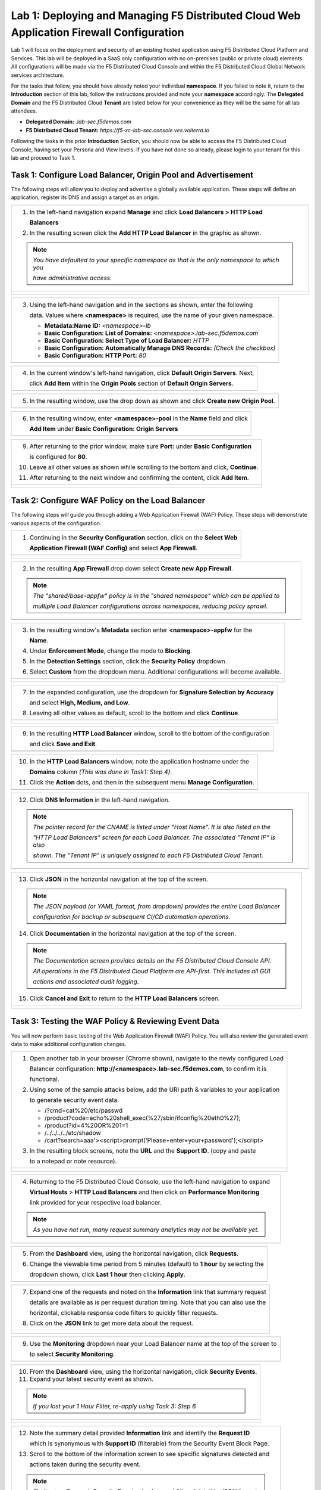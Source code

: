 Lab 1: Deploying and Managing F5 Distributed Cloud Web Application Firewall Configuration
=========================================================================================

Lab 1 will focus on the deployment and security of an existing hosted application using F5 
Distributed Cloud Platform and Services. This lab will be deployed in a SaaS only configuration 
with no on-premises (public or private cloud) elements.  All configurations will be made via 
the F5 Distributed Cloud Console and within the F5 Distributed Cloud Global Network services architecture.

For the tasks that follow, you should have already noted your individual **namespace**. If you 
failed to note it, return to the **Introduction** section of this lab, follow the instructions
provided and note your **namespace** accordingly. The **Delegated Domain** and the F5 Distributed Cloud 
**Tenant** are listed below for your convenience as they will be the same for all lab attendees.

* **Delegated Domain:** *.lab-sec.f5demos.com* 
* **F5 Distributed Cloud Tenant:** *https://f5-xc-lab-sec.console.ves.volterra.io* 

Following the tasks in the prior **Introduction** Section, you should now be able to access the
F5 Distributed Cloud Console, having set your Persona and View levels. If you have not done so 
already, please login to your tenant for this lab and proceed to Task 1.

Task 1: Configure Load Balancer, Origin Pool and Advertisement
~~~~~~~~~~~~~~~~~~~~~~~~~~~~~~~~~~~~~~~~~~~~~~~~~~~~~~~~~~~~~~

The following steps will allow you to deploy and advertise a globally available application.  These
steps will define an application, register its DNS and assign a target as an origin.

+----------------------------------------------------------------------------------------------+
| 1. In the left-hand navigation expand **Manage** and click **Load Balancers > HTTP Load**    |
|                                                                                              |
|    **Balancers**                                                                             |
|                                                                                              |
| 2. In the resulting screen click the **Add HTTP Load Balancer** in the graphic as shown.     |
|                                                                                              |
| .. note::                                                                                    |
|    *You have defaulted to your specific namespace as that is the only namespace to which you*|
|                                                                                              |
|    *have administrative access.*                                                             |
+----------------------------------------------------------------------------------------------+
| |lab001|                                                                                     |
|                                                                                              |
| |lab002|                                                                                     |
+----------------------------------------------------------------------------------------------+

+----------------------------------------------------------------------------------------------+
| 3. Using the left-hand navigation and in the sections as shown, enter the following          |
|                                                                                              |
|    data. Values where **<namespace>** is required, use the name of your given namespace.     |
|                                                                                              |
|    * **Metadata:Name ID:**  *<namespace>-lb*                                                 |
|    * **Basic Configuration: List of Domains:** *<namespace>.lab-sec.f5demos.com*             |
|    * **Basic Configuration: Select Type of Load Balancer:** *HTTP*                           |
|    * **Basic Configuration: Automatically Manage DNS Records:** *(Check the checkbox)*       |
|    * **Basic Configuration: HTTP Port:** *80*                                                |
+----------------------------------------------------------------------------------------------+
| |lab003|                                                                                     |
+----------------------------------------------------------------------------------------------+

+----------------------------------------------------------------------------------------------+
| 4. In the current window's left-hand navigation, click **Default Origin Servers**. Next,     |
|                                                                                              |
|    click **Add Item** within the **Origin Pools** section of **Default Origin Servers**.     |
+----------------------------------------------------------------------------------------------+
| |lab004|                                                                                     |
+----------------------------------------------------------------------------------------------+

+----------------------------------------------------------------------------------------------+
| 5. In the resulting window, use the drop down as shown and click **Create new Origin Pool**. |
+----------------------------------------------------------------------------------------------+
| |lab005|                                                                                     |
+----------------------------------------------------------------------------------------------+

+----------------------------------------------------------------------------------------------+
| 6. In the resulting window, enter **<namespace>-pool** in the **Name** field and click       |
|                                                                                              |
|    **Add Item** under **Basic Configuration: Origin Servers**                                |
+----------------------------------------------------------------------------------------------+
| |lab006|                                                                                     |
+----------------------------------------------------------------------------------------------+

+----------------------------------------------------------------------------------------------+
| 7. In the resulting window, **Public DNS Name of Origin Server** should be selected for      |
|                                                                                              |
|    **Select Type of Origin Server**.                                                         |
|                                                                                              |
| 8. For **DNS Name** enter the following hostname:                                            |
|                                                                                              |
|    **demo-app.amer.myedgedemo.com** and then click **Add Item**                               |
+----------------------------------------------------------------------------------------------+
| |lab007|                                                                                     |
+----------------------------------------------------------------------------------------------+

+----------------------------------------------------------------------------------------------+
| 9. After returning to the prior window, make sure **Port:** under **Basic Configuration**    |
|                                                                                              |
|    is configured for **80**.                                                                 |
|                                                                                              |
| 10. Leave all other values as shown while scrolling to the bottom and click, **Continue**.   |
|                                                                                              |
| 11. After returning to the next window and confirming the content, click **Add Item**.       |
+----------------------------------------------------------------------------------------------+
| |lab008|                                                                                     |
|                                                                                              |
| |lab009|                                                                                     |
|                                                                                              |
| |lab010|                                                                                     |
+----------------------------------------------------------------------------------------------+

+----------------------------------------------------------------------------------------------+
| 12. In the left-hand navigation of the main window, click **VIP Configuration** and note the |
|                                                                                              |
|     the **Where to Advertise the VIP** setting.                                              |
|                                                                                              |
| .. note::                                                                                    |
|    *The above selection controls how/where the application is advertised. The "Advertise On* |
|                                                                                              |
|    *Internet" setting means that this application will be advertised globally using the F5*  |
|                                                                                              |
|    *Distributed Cloud Global Network utilizing Anycast.*                                      |
+----------------------------------------------------------------------------------------------+
| |lab011|                                                                                     |
+----------------------------------------------------------------------------------------------+

Task 2: Configure WAF Policy on the Load Balancer
~~~~~~~~~~~~~~~~~~~~~~~~~~~~~~~~~~~~~~~~~~~~~~~~~

The following steps will guide you through adding a Web Application Firewall (WAF) Policy.
These steps will demonstrate various aspects of the configuration.

+----------------------------------------------------------------------------------------------+
| 1. Continuing in the **Security Configuration** section, click on the **Select Web**         |
|                                                                                              |
|    **Application Firewall (WAF Config)** and select **App Firewall**.                        |
+----------------------------------------------------------------------------------------------+
| |lab012|                                                                                     |
|                                                                                              |
| |lab013|                                                                                     |
+----------------------------------------------------------------------------------------------+

+----------------------------------------------------------------------------------------------+
| 2. In the resulting **App Firewall** drop down select **Create new App Firewall**.           |
|                                                                                              |
| .. note::                                                                                    |
|    *The "shared/base-appfw" policy is in the "shared namespace" which can be applied to*     |
|                                                                                              |
|    *multiple Load Balancer configurations across namespaces, reducing policy sprawl.*        |
+----------------------------------------------------------------------------------------------+
| |lab014|                                                                                     |
+----------------------------------------------------------------------------------------------+

+----------------------------------------------------------------------------------------------+
| 3. In the resulting window's **Metadata** section enter **<namespace>-appfw** for the        |
|                                                                                              |
|    **Name**.                                                                                 |
|                                                                                              |
| 4. Under **Enforcement Mode**, change the mode to **Blocking**.                              |
|                                                                                              |
| 5. In the **Detection Settings** section, click the **Security Policy** dropdown.            |
|                                                                                              |
| 6. Select **Custom** from the dropdown menu. Additional configurations will become available.|
+----------------------------------------------------------------------------------------------+
| |lab015|                                                                                     |
|                                                                                              |
| |lab016|                                                                                     |
+----------------------------------------------------------------------------------------------+

+----------------------------------------------------------------------------------------------+
| 7. In the expanded configuration, use the dropdown for **Signature Selection by Accuracy**   |
|                                                                                              |
|    and select **High, Medium, and Low**.                                                     |
|                                                                                              |
| 8. Leaving all other values as default, scroll to the bottom and click **Continue**.         |
+----------------------------------------------------------------------------------------------+
| |lab017|                                                                                     |
|                                                                                              |
| |lab018|                                                                                     |
+----------------------------------------------------------------------------------------------+

+----------------------------------------------------------------------------------------------+
| 9. In the resulting **HTTP Load Balancer** window, scroll to the bottom of the configuration |
|                                                                                              |
|    and click **Save and Exit**.                                                              |
+----------------------------------------------------------------------------------------------+
| |lab019|                                                                                     |
+----------------------------------------------------------------------------------------------+

+----------------------------------------------------------------------------------------------+
| 10. In the **HTTP Load Balancers** window, note the application hostname under the           |
|                                                                                              |
|     **Domains** column *(This was done in Task1: Step 4)*.                                   |
|                                                                                              |
| 11. Click the **Action** dots, and then in the subsequent menu **Manage Configuration**.     |
+----------------------------------------------------------------------------------------------+
| |lab020|                                                                                     |
+----------------------------------------------------------------------------------------------+

+----------------------------------------------------------------------------------------------+
| 12. Click **DNS Information** in the left-hand navigation.                                   |
|                                                                                              |
| .. note::                                                                                    |
|    *The pointer record for the CNAME is listed under "Host Name". It is also listed on the*  |
|                                                                                              |
|    *"HTTP Load Balancers" screen for each Load Balancer. The associated "Tenant IP" is also* |
|                                                                                              |
|    *shown. The "Tenant IP" is uniquely assigned to each F5 Distributed Cloud Tenant.*        |
+----------------------------------------------------------------------------------------------+
| |lab021|                                                                                     |
+----------------------------------------------------------------------------------------------+

+----------------------------------------------------------------------------------------------+
| 13. Click **JSON** in the horizontal navigation at the top of the screen.                    |
|                                                                                              |
|                                                                                              |
| .. note::                                                                                    |
|    *The JSON payload (or YAML format, from dropdown) provides the entire Load Balancer*      |
|                                                                                              |
|    *configuration for backup or subsequent CI/CD automation operations.*                     |
|                                                                                              |
| 14. Click **Documentation** in the horizontal navigation at the top of the screen.           |
|                                                                                              |
| .. note::                                                                                    |
|    *The Documentation screen provides details on the F5 Distributed Cloud Console API.*      |
|                                                                                              |
|    *All operations in the F5 Distributed Cloud Platform are API-first. This includes all GUI*|
|                                                                                              |
|    *actions and associated audit logging.*                                                   |
|                                                                                              |
| 15. Click **Cancel and Exit** to return to the **HTTP Load Balancers** screen.               |
+----------------------------------------------------------------------------------------------+
| |lab022|                                                                                     |
|                                                                                              |
| |lab023|                                                                                     |
+----------------------------------------------------------------------------------------------+

Task 3: Testing the WAF Policy & Reviewing Event Data  
~~~~~~~~~~~~~~~~~~~~~~~~~~~~~~~~~~~~~~~~~~~~~~~~~~~~~

You will now perform basic testing of the Web Application Firewall (WAF) Policy. You will also 
review the generated event data to make additional configuration changes.

+----------------------------------------------------------------------------------------------+
| 1. Open another tab in your browser (Chrome shown), navigate to the newly configured Load    |
|                                                                                              |
|    Balancer configuration: **http://<namespace>.lab-sec.f5demos.com**, to confirm it is      |
|                                                                                              |
|    functional.                                                                               |
|                                                                                              |
| 2. Using some of the sample attacks below, add the URI path & variables to your application  |
|                                                                                              |
|    to generate security event data.                                                          |
|                                                                                              |
|    * /?cmd=cat%20/etc/passwd                                                                 |
|    * /product?code=echo%20shell_exec(%27/sbin/ifconfig%20eth0%27);                           |
|    * /product?id=4%20OR%201=1                                                                |
|    * /../../../../etc/shadow                                                                 |
|    * /cart?search=aaa'><script>prompt('Please+enter+your+password');</script>                |
|                                                                                              |
| 3. In the resulting block screens, note the **URL** and the **Support ID**. (copy and paste  |
|                                                                                              |
|    to a notepad or note resource).                                                           |
+----------------------------------------------------------------------------------------------+
| |lab024|                                                                                     |
|                                                                                              |
| |lab025|                                                                                     |
|                                                                                              |
| |lab026|                                                                                     |
+----------------------------------------------------------------------------------------------+

+----------------------------------------------------------------------------------------------+
| 4. Returning to the F5 Distributed Cloud Console, use the left-hand navigation to expand     |
|                                                                                              |
|    **Virtual Hosts** > **HTTP Load Balancers** and then click on **Performance Monitoring**  |
|                                                                                              |
|    link provided for your respective load balancer.                                          |
|                                                                                              |
| .. note::                                                                                    |
|    *As you have not run, many request summary analytics may not be available yet.*           |
+----------------------------------------------------------------------------------------------+
| |lab027|                                                                                     |
+----------------------------------------------------------------------------------------------+

+----------------------------------------------------------------------------------------------+
| 5. From the **Dashboard** view, using the horizontal navigation, click **Requests**.         |
|                                                                                              |
| 6. Change the viewable time period from 5 minutes (default) to **1 hour** by selecting the   |
|                                                                                              |
|    dropdown shown, click **Last 1 hour** then clicking **Apply**.                            |
+----------------------------------------------------------------------------------------------+
| |lab028|                                                                                     |
+----------------------------------------------------------------------------------------------+

+----------------------------------------------------------------------------------------------+
| 7. Expand one of the requests and noted on the **Information** link that summary request     |
|                                                                                              |
|    details are available as is per request duration timing. Note that you can also use the   |
|                                                                                              |
|    horizontal, clickable response code filters to quickly filter requests.                   |
|                                                                                              |
| 8. Click on the **JSON** link to get more data about the request.                            |
+----------------------------------------------------------------------------------------------+
| |lab029|                                                                                     |
|                                                                                              |
| |lab030|                                                                                     |
+----------------------------------------------------------------------------------------------+

+----------------------------------------------------------------------------------------------+
| 9. Use the **Monitoring** dropdown near your Load Balancer name at the top of the screen to  |
|                                                                                              |
|    to select **Security Monitoring**.                                                        |
+----------------------------------------------------------------------------------------------+
| |lab031|                                                                                     |
+----------------------------------------------------------------------------------------------+

+----------------------------------------------------------------------------------------------+
| 10. From the **Dashboard** view, using the horizontal navigation, click **Security Events**. |
|                                                                                              |
| 11. Expand your latest security event as shown.                                              |
|                                                                                              |
| .. note::                                                                                    |
|    *If you lost your 1 Hour Filter, re-apply using Task 3: Step 6*                           |
+----------------------------------------------------------------------------------------------+
| |lab032|                                                                                     |
|                                                                                              |
| |lab033|                                                                                     |
+----------------------------------------------------------------------------------------------+

+----------------------------------------------------------------------------------------------+
| 12. Note the summary detail provided **Information** link and identify the **Request ID**    |
|                                                                                              |
|     which is synonymous with **Support ID** (filterable) from the Security Event Block Page. |
|                                                                                              |
| 13. Scroll to the bottom of the information screen to see specific signatures detected and   |
|                                                                                              |
|     actions taken during the security event.                                                 |
|                                                                                              |
| .. note::                                                                                    |
|    *Similar to a Request, Security Events also have additional detail in JSON format.*       |
|                                                                                              |
| 14. Next, click on the **Add Filter** link just under the **Security Events** title near the |
|                                                                                              |
|     top of the **Security Events** window.                                                   |
+----------------------------------------------------------------------------------------------+
| |lab034|                                                                                     |
|                                                                                              |
| |lab035|                                                                                     |
+----------------------------------------------------------------------------------------------+

+----------------------------------------------------------------------------------------------+
| 15. Type **req** in the open dialogue window and select **req_id* from the dropdown.         |
|                                                                                              |
| 16. Next, select **In** from the **Select Operator** dropdown.                               |
|                                                                                              |
| 17. Finally, select/assign a value that matches one of your recorded **Support IDs** from    |
|                                                                                              |
|     Task 3, Step 2 as shown.  You can also optionally just paste the Support ID in the       |
|                                                                                              |
|     value field and click **Apply**.                                                         |
+----------------------------------------------------------------------------------------------+
| |lab036|                                                                                     |
|                                                                                              |
| |lab037|                                                                                     |
|                                                                                              |
| |lab038|                                                                                     |
+----------------------------------------------------------------------------------------------+

+----------------------------------------------------------------------------------------------+
| 18. You should now be filtered to a single Security Event, as shown with your selected       |
|                                                                                              |
|     filter. You can expand and review the request as desired using the **arrow** icon.       |
|                                                                                              |
| 19. Under the **Actions** column, click on the three Action dots.                            |
+----------------------------------------------------------------------------------------------+
| |lab039|                                                                                     |
+----------------------------------------------------------------------------------------------+

+----------------------------------------------------------------------------------------------+
| 18. Select **Create WAF Exclusion rule** from the dropdown that appears.                     |
|                                                                                              |
| .. note::                                                                                    |
|    *Adding requestor to "Blocked or Trusted Clients" is also available.*                     |
|                                                                                              |
| 19. In the subsequent **Simple WAF Exclusion Rule** window, review the settings (which are   |
|                                                                                              |
|     editable) by scrolling through the window.  The values have been auto-populated based on |
|                                                                                              |
|     the selected event to be excluded.                                                       |
|                                                                                              |
| 20. In the **Expiration  Timestamp** field enter a timestamp 10 minutes from now at which    |
|                                                                                              |
|     the exclusion should expire. (helpful when testing/validating). the format should be as  |
|                                                                                              |
|     shown *YYYY-MM-DD HH:MM:SS (2022-05-30 01:21:00)*.                                       |
|                                                                                              |
| 21. Click **Apply** when complete.                                                           |
+----------------------------------------------------------------------------------------------+
| |lab040|                                                                                     |
|                                                                                              |
| |lab041|                                                                                     |
|                                                                                              |
| |lab042|                                                                                     |
+----------------------------------------------------------------------------------------------+

+----------------------------------------------------------------------------------------------+
| 22. Click **Apply** on the **WAF Exclusion Rules** summary screen.                           |
|                                                                                              |
| 23. Click on **Security Configuration** in the left-hand navigation and note the added       |
|                                                                                              |
|     **WAF Exclusion Rules** configuration.                                                   |
|                                                                                              |
| 24. Scroll to the bottom of the **HTTP Load Balancer** configuration window and click the    |
|                                                                                              |
|     **Save and Exit** button.                                                                |
|                                                                                              |
| .. note::                                                                                    |
|    *Rerunning the attack you just excluded, you will note that it is no longer blocked*.     |
+----------------------------------------------------------------------------------------------+
| |lab043|                                                                                     |
|                                                                                              |
| |lab044|                                                                                     |
|                                                                                              |
| |lab045|                                                                                     |
+----------------------------------------------------------------------------------------------+

Task 4: Understanding Exclusions and Customizing WAF Policy  
~~~~~~~~~~~~~~~~~~~~~~~~~~~~~~~~~~~~~~~~~~~~~~~~~~~~~~~~~~~

In this task you will come to understand how exclusions are applied. You will also further  
customize the WAF policy just built.

+----------------------------------------------------------------------------------------------+
| 1. In the **HTTP Load Balancers** window **(Manage > Load Balancers > HTTP Load Balancers)** |
|                                                                                              |
|    Click on the three action dots in the **Actions** column then **Manage Configuration**    |
|                                                                                              |
|    from the dropdown menu.                                                                   |
|                                                                                              |
| 2. Click on the **JSON** tab in the horizontal navigation as shown and scroll to find the    |
|                                                                                              |
|    **waf_exclusion_rule** section. Observe that the exclusion rule is associated with the    |
|                                                                                              |
|    Load Balancer configuration and not the WAF Policy.                                       |
|                                                                                              |
| .. note::                                                                                    |
|    *This allows for policy reuse and reduces the need for specific app WAF Policies*.        |
|                                                                                              |
| 3. Click on the **Cancel and Exit** to return to the prior window.                           |
+----------------------------------------------------------------------------------------------+
| |lab046|                                                                                     |
|                                                                                              |
| |lab047|                                                                                     |
+----------------------------------------------------------------------------------------------+

+----------------------------------------------------------------------------------------------+
| 4. In the left-hand navigation menu, expand the **Security** section and click the **App**   |
|                                                                                              |
|    **Firewall** link.                                                                        |
|                                                                                              |
| 5. On your App Firewall policy **<namespace>-appfw**, click the three dots in the **Actions**|
|                                                                                              |
|    column and then click **Manage Configuration**.                                           |
|                                                                                              |
| 6. Click **Edit Configuration** in the top right corner.                                     |
+----------------------------------------------------------------------------------------------+
| |lab048|                                                                                     |
|                                                                                              |
| |lab049|                                                                                     |
|                                                                                              |
| |lab050|                                                                                     |
+----------------------------------------------------------------------------------------------+

+----------------------------------------------------------------------------------------------+
| 7. Use the left-hand navigation and click on **Advanced Configuration**.                     |
|                                                                                              |
| 8. Toggle the **Show Advanced Fields** button to on.                                         |
|                                                                                              |
| 9. Click the dropdown on **Blocking Response Page** and select **Custom** from the dropdown. |
+----------------------------------------------------------------------------------------------+
| |lab051|                                                                                     |
|                                                                                              |
| |lab052|                                                                                     |
+----------------------------------------------------------------------------------------------+

+----------------------------------------------------------------------------------------------+
| 10. In the **Blocking Response Page Body** replace the existing text with the text provided  |
|                                                                                              |
|     below.                                                                                   |
|                                                                                              |
| 11. Click **Save and Exit** when completed.                                                  |
|                                                                                              |
| 12. You can rerun an attack from Task 3: Step 2 to see the new custom block page.            |
+----------------------------------------------------------------------------------------------+
| |lab053|                                                                                     |
|                                                                                              |
| |lab054|                                                                                     |
|                                                                                              |
| |lab055|                                                                                     |
+----------------------------------------------------------------------------------------------+

Sample Blocking Response Page to be copied::

  <style>body { font-family: Source Sans Pro, sans-serif; }</style>
  <html style="margin: 0;"><head><title>Rejected Request</title></head>
  <body style="margin : 0;">
  <div style="background-color: #046b99; height: 40px; width: 100%;"></div>
  <div style="min-height: 100px; background-color: white; text-align: center;"></div>
  <div style="background-color: #fdb81e; height: 5px; width: 100%;"></div>
  <div id="main-content" style="width: 100%; ">
  <table width="100%"><tr><td style="text-align: center;">
  <div style="margin-left: 50px;">
  <div style="margin-bottom: 35px;"><br/>
  <span style="font-size: 40pt; color: #046b99;">Rejected Request</span>
  </div><div style="font-size: 14pt;">
  <p>The requested URL was rejected. Please consult with your administrator.</p>
  <p>Your Support ID is: <span style="color:red; font-weight:bold">{{request_id}}</span></p>
  <p><a href="javascript:history.back()">[Go Back]</a></p>
  </div></div></td></tr></table></div>
  <div style="background-color: #222222; position: fixed; bottom: 0px; height: 40px; width: 100%; text-align: center;"></div>
  </body></html>

+----------------------------------------------------------------------------------------------+
| **End of Lab 1:**  This concludes Lab 1, feel free to review and test the configuration.     |
|                                                                                              |
| A bried presentation will be shared prior to the beginning of Lab 2.                         |
+----------------------------------------------------------------------------------------------+
| |labend|                                                                                     |
+----------------------------------------------------------------------------------------------+

.. |lab001| image:: media/lab1-001.png
   :width: 800px
.. |lab002| image:: media/lab1-002.png
   :width: 800px
.. |lab003| image:: media/lab1-003.png
   :width: 800px
.. |lab004| image:: media/lab1-004.png
   :width: 800px
.. |lab005| image:: media/lab1-005.png
   :width: 800px
.. |lab006| image:: media/lab1-006.png
   :width: 800px
.. |lab007| image:: media/lab1-007.png
   :width: 800px
.. |lab008| image:: media/lab1-008.png
   :width: 800px
.. |lab009| image:: media/lab1-009.png
   :width: 800px
.. |lab010| image:: media/lab1-010.png
   :width: 800px
.. |lab011| image:: media/lab1-011.png
   :width: 800px
.. |lab012| image:: media/lab1-012.png
   :width: 800px
.. |lab013| image:: media/lab1-013.png
   :width: 800px
.. |lab014| image:: media/lab1-014.png
   :width: 800px
.. |lab015| image:: media/lab1-015.png
   :width: 800px
.. |lab016| image:: media/lab1-016.png
   :width: 800px
.. |lab017| image:: media/lab1-017.png
   :width: 800px
.. |lab018| image:: media/lab1-018.png
   :width: 800px
.. |lab019| image:: media/lab1-019.png
   :width: 800px
.. |lab020| image:: media/lab1-020.png
   :width: 800px
.. |lab021| image:: media/lab1-021.png
   :width: 800px
.. |lab022| image:: media/lab1-022.png
   :width: 800px
.. |lab023| image:: media/lab1-023.png
   :width: 800px
.. |lab024| image:: media/lab1-024.png
   :width: 800px
.. |lab025| image:: media/lab1-025.png
   :width: 800px
.. |lab026| image:: media/lab1-026.png
   :width: 800px
.. |lab027| image:: media/lab1-027.png
   :width: 800px
.. |lab028| image:: media/lab1-028.png
   :width: 800px
.. |lab029| image:: media/lab1-029.png
   :width: 800px
.. |lab030| image:: media/lab1-030.png
   :width: 800px
.. |lab031| image:: media/lab1-031.png
   :width: 800px
.. |lab032| image:: media/lab1-032.png
   :width: 800px
.. |lab033| image:: media/lab1-033.png
   :width: 800px
.. |lab034| image:: media/lab1-034.png
   :width: 800px
.. |lab035| image:: media/lab1-035.png
   :width: 800px
.. |lab036| image:: media/lab1-036.png
   :width: 800px
.. |lab037| image:: media/lab1-037.png
   :width: 800px
.. |lab038| image:: media/lab1-038.png
   :width: 800px
.. |lab039| image:: media/lab1-039.png
   :width: 800px
.. |lab040| image:: media/lab1-040.png
   :width: 800px
.. |lab041| image:: media/lab1-041.png
   :width: 800px
.. |lab042| image:: media/lab1-042.png
   :width: 800px
.. |lab043| image:: media/lab1-043.png
   :width: 800px
.. |lab044| image:: media/lab1-044.png
   :width: 800px
.. |lab045| image:: media/lab1-045.png
   :width: 800px
.. |lab046| image:: media/lab1-046.png
   :width: 800px
.. |lab047| image:: media/lab1-047.png
   :width: 800px
.. |lab048| image:: media/lab1-048.png
   :width: 800px
.. |lab049| image:: media/lab1-049.png
   :width: 800px
.. |lab050| image:: media/lab1-050.png
   :width: 800px
.. |lab051| image:: media/lab1-051.png
   :width: 800px
.. |lab052| image:: media/lab1-052.png
   :width: 800px
.. |lab053| image:: media/lab1-053.png
   :width: 800px
.. |lab054| image:: media/lab1-054.png
   :width: 800px
.. |lab055| image:: media/lab1-055.png
   :width: 800px
.. |labend| image:: media/labend.png
   :width: 800px
